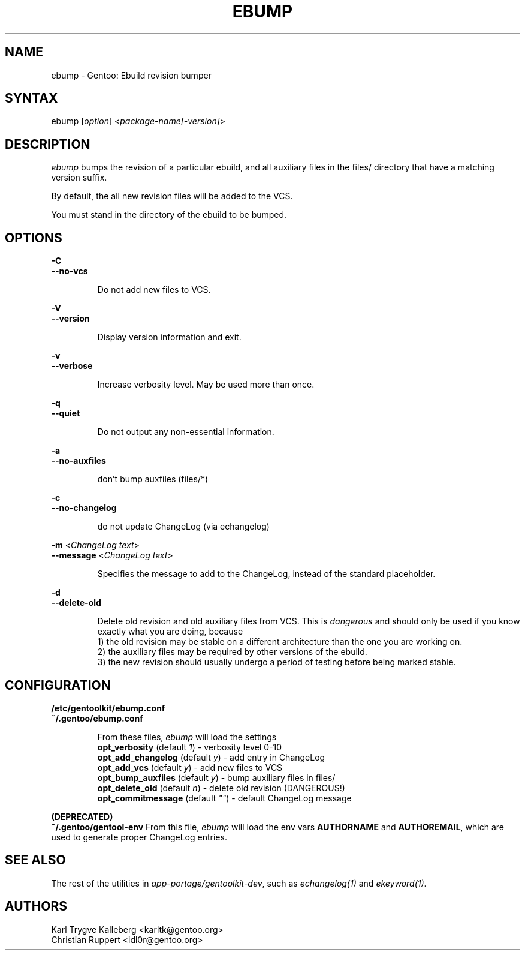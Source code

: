 .TH "EBUMP" "1" "March 2017" "GENTOOLKIT" "Gentoo Administration"
.SH "NAME"
.LP
ebump \- Gentoo: Ebuild revision bumper
.SH "SYNTAX"
.LP
ebump [\fIoption\fP] <\fIpackage-name[-version]\fP>

.SH "DESCRIPTION"

.LP
\fIebump\fR bumps the revision of a particular ebuild, and all auxiliary
files in the files/ directory that have a matching version suffix.

.LP
By default, the all new revision files will be added to the VCS.

.LP
You must stand in the directory of the ebuild to be bumped.

.SH "OPTIONS"
.LP
\fB\-C\fR
.br
\fB--no-vcs\fB
.IP
Do not add new files to VCS.

.LP
\fB\-V\fR
.br
\fB--version\fB
.IP
Display version information and exit.

.LP
\fB\-v\fR
.br
\fB--verbose\fB
.IP
Increase verbosity level. May be used more than once.

.LP
\fB\-q\fR
.br
\fB--quiet\fB
.IP
Do not output any non-essential information.

.LP
\fB\-a\fR
.br
\fB--no-auxfiles\fB
.IP
don't bump auxfiles (files/*)

.LP
\fB\-c\fR
.br
\fB--no-changelog\fB
.IP
do not update ChangeLog (via echangelog)

.LP
\fB\-m\fR <\fIChangeLog text\fR>
.br
\fB\--message\fR <\fIChangeLog text\fR>
.IP
Specifies the message to add to the ChangeLog, instead of the standard
placeholder.

.LP
\fB\-d\fR
.br
\fB\--delete-old\fR
.IP
Delete old revision and old auxiliary files from VCS. This is
\fIdangerous\fR and should only be used if you know exactly what you are
doing, because
.br
1) the old revision may be stable on a different architecture than the one you
are working on.
.br
2) the auxiliary files may be required by other versions of the ebuild.
.br
3) the new revision should usually undergo a period of testing before being marked stable.

.SH "CONFIGURATION"

.LP
\fB/etc/gentoolkit/ebump.conf\fR
.br
\fB~/.gentoo/ebump.conf\fR
.IP
From these files, \fIebump\fR will load the settings
.br
\fBopt_verbosity\fR (default \fI1\fR) - verbosity level 0-10
.br
\fBopt_add_changelog\fR (default \fIy\fR) - add entry in ChangeLog
.br
\fBopt_add_vcs\fR (default \fIy\fR) - add new files to VCS
.br
\fBopt_bump_auxfiles\fR (default \fIy\fR) - bump auxiliary files in files/
.br
\fBopt_delete_old\fR (default \fIn\fR) - delete old revision (DANGEROUS!)
.br
\fBopt_commitmessage\fR (default \fI""\fR) - default ChangeLog message

.LP
\fB(DEPRECATED)\fR
.br
\fB~/.gentoo/gentool-env\fR
.IR
From this file, \fIebump\fR will load the env vars \fBAUTHORNAME\fR and
\fBAUTHOREMAIL\fR, which are used to generate proper ChangeLog entries.

.SH "SEE ALSO"
.LP
The rest of the utilities in \fIapp-portage/gentoolkit-dev\fR, such as
\fIechangelog(1)\fR and \fIekeyword(1)\fR.

.SH "AUTHORS"
.LP
Karl Trygve Kalleberg <karltk@gentoo.org>
.br
Christian Ruppert <idl0r@gentoo.org>
